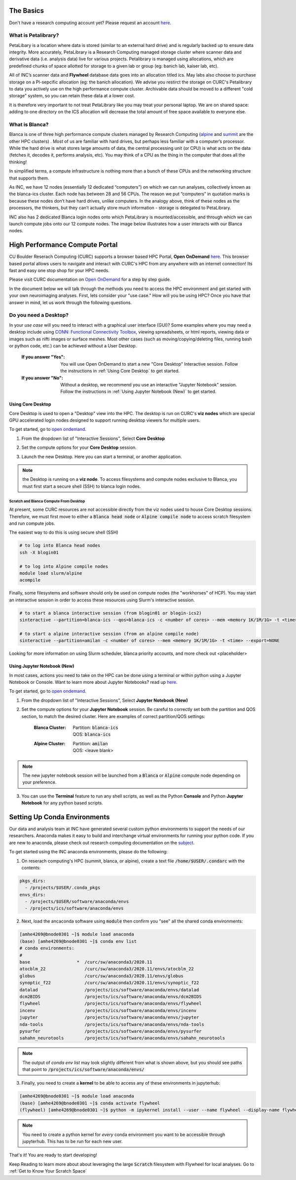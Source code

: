 .. _petalibrary_and_blanca:

The Basics
===============

Don't have a research computing account yet? Please request an account `here <https://www.colorado.edu/rc/>`_.

What is Petalibrary?
-----------------------
PetaLibary is a location where data is stored (similar to an external hard drive) and is regularly backed up to ensure data integrity. More accurately, PetaLibrary is a Research Computing managed storage cluster where scanner data and derivative data (i.e. analysis data) live for various projects. Petalibrary is managed using allocations, which are predefined chunks of space allotted for storage to a given lab or group (eg: banich lab, kaiser lab, etc).

All of INC’s scanner data and **Flywheel** database data goes into an allocation titled ics. May labs also choose to purchase storage on a PI-sepcific allocation (eg: the banich allocation). We advise you restirct the storage on CURC's Petalibrary to data you actively use on the high performance compute cluster. Archivable data should be moved to a different "cold storage" system, so you can retain these data at a lower cost.

It is therefore very important to not treat PetaLibrary like you may treat your personal laptop. We are on shared space: adding to one directory on the ICS allocation will decrease the total amount of free space available to everyone else.

What is Blanca?
-----------------------
Blanca is one of three high performance compute clusters managed by Research Computing (`alpine <https://curc.readthedocs.io/en/latest/clusters/alpine/index.html>`_ and `summit <https://curc.readthedocs.io/en/latest/clusters/summit/summit.html>`_ are the other HPC clusters) . Most of us are familiar with hard drives, but perhaps less familiar with a computer’s processor. While the hard drive is what stores large amounts of data, the central processing unit (or CPU) is what acts on the data (fetches it, decodes it, performs analysis, etc). You may think of a CPU as the thing in the computer that does all the thinking!

In simplified terms, a compute infrastructure is nothing more than a bunch of these CPUs and the networking structure that supports them.

As INC, we have 12 nodes (essentially 12 dedicated “computers”) on which we can run analyses, collectively known as the blanca-ics cluster. Each node has between 28 and 56 CPUs. The reason we put “computers” in quotation marks is because these nodes don’t have hard drives, unlike computers. In the analogy above, think of these nodes as the processors, the thinkers, but they can’t actually store much information - storage is delegated to PetaLibrary.

INC also has 2 dedicated Blanca login nodes onto which PetaLibrary is mounted/accessible, and through which we can launch compute jobs onto our 12 compute nodes. The image below illustrates how a user interacts with our Blanca nodes.

.. image:: imgs/pl_and_blanca_basics/hpc-schematic.png
   :width: 600pt


High Performance Compute Portal
================================

CU Boulder Reserach Computing (CURC) supports a browser based HPC Portal, **Open OnDemand** `here <https://curc.readthedocs.io/en/latest/gateways/OnDemand.html>`_. This browser based portal allows users to navigate and interact with CURC's HPC from any anywhere with an internet connection! Its fast and easy one stop shop for your HPC needs.

Please visit CURC documentation on `Open OnDemand <https://curc.readthedocs.io/en/latest/gateways/OnDemand.html>`_ for a step by step guide.

In the document below we will talk through the methods you need to access the HPC environment and get started with your own neuroimaging analyses. First, lets consider your "use case." How will you be using HPC? Once you have that answer in mind, let us work through the following questions.

Do you need a Desktop?
-----------------------
In your *use case* will you need to interact with a graphical user interface (GUI)? Some examples where you may need a desktop include using `CONN: Functional Connectivity Toolbox <https://web.conn-toolbox.org/>`_, viewing spreadsheets, or html reports, viewing data or images such as nifti images or surface meshes. Most other cases (such as moving/copying/deleting files, running bash or python code, etc.) can be achieved without a User Desktop.

  :If you answer "Yes":
    You will use Open OnDemand to start a new "Core Desktop" Interactive session. Follow the instructions in :ref:`Using Core Desktop` to get started.


  :If you answer "No":
    Without a desktop, we recommend you use an interactive "Jupyter Notebook" session. Follow the instructions in :ref:`Using Jupyter Notebook (New)` to get started.


Using Core Desktop
+++++++++++++++++++++
Core Desktop is used to open a "Desktop" view into the HPC. The desktop is run on CURC's **viz nodes** which are special GPU accelerated login nodes designed to support running desktop viewers for multiple users.

To get started, go to `open ondemand <https://ondemand.rc.colorado.edu>`_.

1. From the dropdown list of "Interactive Sessions", Select **Core Desktop**

.. image:: imgs/pl_and_blanca_basics/open-ondemand-coredesktop.png
   :alt: Selecting Core Desktop from Interactive Sessions on Open OnDemand
   :width: 600pt

2. Set the compute options for your **Core Desktop** session.

.. image:: imgs/pl_and_blanca_basics/open-ondemand-coredesktop-options.png
   :alt: Selecting Core Desktop from Interactive Sessions on Open OnDemand
   :width: 600pt

3. Launch the new Desktop. Here you can start a terminal, or another application.

.. image:: imgs/pl_and_blanca_basics/open-ondenmand-coredesktop-terminal.png
   :alt: Selecting Core Desktop from Interactive Sessions on Open OnDemand
   :width: 600pt

.. note::
    the Desktop is running on a **viz node**. To access filesystems and compute nodes exclusive to Blanca, you must first start a secure shell (SSH) to blanca login nodes.

Scratch and Blanca Compute From Desktop
********************************************
At present, some CURC resources are not accessible directly from the viz nodes used to house Core Desktop sessions. Therefore, we must first move to either a :code:`Blanca head node` or :code:`Alpine compile node` to access scratch filesystem and run compute jobs.

The easiest way to do this is using secure shell (SSH)

.. code-block::

    # to log into Blanca head nodes
    ssh -X blogin01

    # to log into Alpine compile nodes
    module load slurm/alpine
    acompile

Finally, some filesystems and software should only be used on compute nodes (the "workhorses" of HCP). You may start an interactive session in order to access these resources using Slurm's interactive session.

.. code-block::

    # to start a blanca interactive session (from blogin01 or blogin-ics2)
    sinteractive --partition=blanca-ics --qos=blanca-ics -c <number of cores> --mem <memory 1K/1M/1G> -t <time> --export=NONE

    # to start a alpine interactive session (from an alpine compile node)
    sinteractive --partition=amilan -c <number of cores> --mem <memory 1K/1M/1G> -t <time> --export=NONE

Looking for more information on using Slurm scheduler, blanca priority accounts, and more check out <placeholder>

Using Jupyter Notebook (New)
++++++++++++++++++++++++++++++
In most cases, actions you need to take on the HPC can be done using a terminal or within python using a Jupyter Notebook or Console. Want to learn more about Jupyter Notebooks? read up `here <https://curc.readthedocs.io/en/latest/gateways/jupyterhub.html>`_.

To get started, go to `open ondemand <https://ondemand.rc.colorado.edu>`_.

1. From the dropdown list of "Interactive Sessions", Select **Jupyter Notebook (New)**

.. image:: imgs/pl_and_blanca_basics/open-ondemand-interactivesessions.png
   :alt: Selecting Jupyter Notebook from Interactive Sessions on Open OnDemand
   :width: 600pt

2. Set the compute options for your **Jupyter Notebook** session. Be careful to correctly set both the partition and QOS section, to match the desired cluster. Here are examples of correct partition/QOS settings:

    :Blanca Cluster:
       | Partition:  :code:`blanca-ics`
       | QOS:        :code:`blanca-ics`

    :Alpine Cluster:
       | Partition:  :code:`amilan`
       | QOS:        <leave blank>

.. image:: imgs/pl_and_blanca_basics/open-ondemand-blanca-jupyterhub.png
   :alt: Setting compute options for jupyter notebook session.
   :width: 600pt

.. note::
    The new jupyter notebook session will be launched from a :code:`Blanca` or :code:`Alpine` compute node depending on your preference.

3. You can use the **Terminal** feature to run any shell scripts, as well as the Python **Console** and Python **Jupyter Notebook** for any python based scripts.

Setting Up Conda Environments
================================
Our data and analysis team at INC have generated several custom python environments to support the needs of our researchers. Anaconda makes it easy to build and interchange virtual environments for running your python code. If you are new to anaconda, please check out research computing documentation on the `subject <https://curc.readthedocs.io/en/latest/software/python.html>`_.

To get started using the INC anaconda environments, please do the following:

1. On reserach computing's HPC (summit, blanca, or alpine), create a text file :code:`/home/$USER/.condarc` with the contents:

.. code-block::

    pkgs_dirs:
      - /projects/$USER/.conda_pkgs
    envs_dirs:
      - /projects/$USER/software/anaconda/envs
      - /projects/ics/software/anaconda/envs

2. Next, load the ancaconda software using :code:`module` then confirm you  "see" all the shared conda environments:

.. code-block::

    [amhe4269@bnode0301 ~]$ module load anaconda
    (base) [amhe4269@bnode0301 ~]$ conda env list
    # conda environments:
    #
    base                  *  /curc/sw/anaconda3/2020.11
    atocblm_22               /curc/sw/anaconda3/2020.11/envs/atocblm_22
    globus                   /curc/sw/anaconda3/2020.11/envs/globus
    synoptic_f22             /curc/sw/anaconda3/2020.11/envs/synoptic_f22
    datalad                  /projects/ics/software/anaconda/envs/datalad
    dcm2BIDS                 /projects/ics/software/anaconda/envs/dcm2BIDS
    flywheel                 /projects/ics/software/anaconda/envs/flywheel
    incenv                   /projects/ics/software/anaconda/envs/incenv
    jupyter                  /projects/ics/software/anaconda/envs/jupyter
    nda-tools                /projects/ics/software/anaconda/envs/nda-tools
    pysurfer                 /projects/ics/software/anaconda/envs/pysurfer
    sahahn_neurotools        /projects/ics/software/anaconda/envs/sahahn_neurotools

.. note::
    The output of `conda env list` may look slightly different from what is shown above, but you should see paths that point to :code:`/projects/ics/software/anaconda/envs/`

3. Finally, you need to create a **kernel** to be able to access any of these environments in jupyterhub:

.. code-block::

    [amhe4269@bnode0301 ~]$ module load anaconda
    (base) [amhe4269@bnode0301 ~]$ conda activate flywheel
    (flywheel) [amhe4269@bnode0301 ~]$ python -m ipykernel install --user --name flywheel --display-name flywheel

.. note::
    You need to create a python kernel for *every* conda environment you want to be accessible through jupyterhub. This has to be run for each new user.

That's it! You are ready to start developing!

Keep Reading to learn more about about leveraging the large :code:`Scratch` filesystem with Flywheel for local analyses. Go to :ref:`Get to Know Your Scratch Space`


